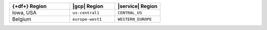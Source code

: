 .. list-table::
   :widths: 40 30 30
   :header-rows: 1

   * - {+df+} Region
     - |gcp| Region
     - |service| Region

   * - Iowa, USA
     - ``us-central1``
     - ``CENTRAL_US``

   * - Belgium
     - ``europe-west1``
     - ``WESTERN_EUROPE``
